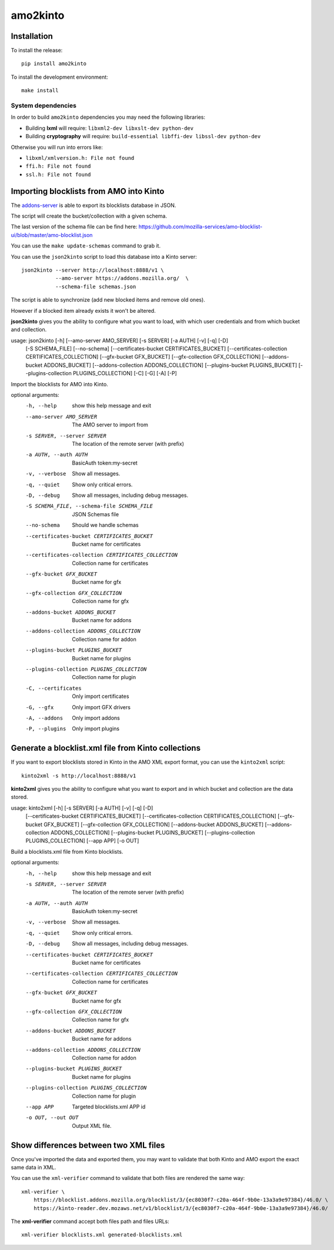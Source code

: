 #########
amo2kinto
#########


Installation
============

To install the release::

    pip install amo2kinto


To install the development environment::

    make install


System dependencies
-------------------

In order to build ``amo2kinto`` dependencies you may need the following libraries:

- Building **lxml** will require: ``libxml2-dev libxslt-dev python-dev``
- Building **cryptography** will require: ``build-essential libffi-dev libssl-dev python-dev``

Otherwise you will run into errors like:

- ``libxml/xmlversion.h: File not found``
- ``ffi.h: File not found``
- ``ssl.h: File not found``


Importing blocklists from AMO into Kinto
========================================

The `addons-server <https://github.com/mozilla/addons-server/>`_ is
able to export its blocklists database in JSON.

The script will create the bucket/collection with a given schema.

The last version of the schema file can be find here:
https://github.com/mozilla-services/amo-blocklist-ui/blob/master/amo-blocklist.json

You can use the ``make update-schemas`` command to grab it.

You can use the ``json2kinto`` script to load this database into a
Kinto server::

    json2kinto --server http://localhost:8888/v1 \
               --amo-server https://addons.mozilla.org/  \
               --schema-file schemas.json


The script is able to synchronize (add new blocked items and remove old ones).

However if a blocked item already exists it won't be altered.

**json2kinto** gives you the ability to configure what you want to
load, with which user credentials and from which bucket and collection.

.. code-block::

usage: json2kinto [-h] [--amo-server AMO_SERVER] [-s SERVER] [-a AUTH] [-v] [-q] [-D]
                  [-S SCHEMA_FILE] [--no-schema]
                  [--certificates-bucket CERTIFICATES_BUCKET]
                  [--certificates-collection CERTIFICATES_COLLECTION]
                  [--gfx-bucket GFX_BUCKET] [--gfx-collection GFX_COLLECTION]
                  [--addons-bucket ADDONS_BUCKET]
                  [--addons-collection ADDONS_COLLECTION]
                  [--plugins-bucket PLUGINS_BUCKET]
                  [--plugins-collection PLUGINS_COLLECTION]
                  [-C] [-G] [-A] [-P]

Import the blocklists for AMO into Kinto.

optional arguments:
  -h, --help            show this help message and exit
  --amo-server AMO_SERVER
                        The AMO server to import from
  -s SERVER, --server SERVER
                        The location of the remote server (with prefix)
  -a AUTH, --auth AUTH  BasicAuth token:my-secret
  -v, --verbose         Show all messages.
  -q, --quiet           Show only critical errors.
  -D, --debug           Show all messages, including debug messages.
  -S SCHEMA_FILE, --schema-file SCHEMA_FILE
                        JSON Schemas file
  --no-schema           Should we handle schemas
  --certificates-bucket CERTIFICATES_BUCKET
                        Bucket name for certificates
  --certificates-collection CERTIFICATES_COLLECTION
                        Collection name for certificates
  --gfx-bucket GFX_BUCKET
                        Bucket name for gfx
  --gfx-collection GFX_COLLECTION
                        Collection name for gfx
  --addons-bucket ADDONS_BUCKET
                        Bucket name for addons
  --addons-collection ADDONS_COLLECTION
                        Collection name for addon
  --plugins-bucket PLUGINS_BUCKET
                        Bucket name for plugins
  --plugins-collection PLUGINS_COLLECTION
                        Collection name for plugin
  -C, --certificates    Only import certificates
  -G, --gfx             Only import GFX drivers
  -A, --addons          Only import addons
  -P, --plugins         Only import plugins


Generate a blocklist.xml file from Kinto collections
====================================================

If you want to export blocklists stored in Kinto in the AMO XML export
format, you can use the ``kinto2xml`` script::

    kinto2xml -s http://localhost:8888/v1


**kinto2xml** gives you the ability to configure what you want to
export and in which bucket and collection are the data stored.

.. code-block::

usage: kinto2xml [-h] [-s SERVER] [-a AUTH] [-v] [-q] [-D]
                 [--certificates-bucket CERTIFICATES_BUCKET]
                 [--certificates-collection CERTIFICATES_COLLECTION]
                 [--gfx-bucket GFX_BUCKET] [--gfx-collection GFX_COLLECTION]
                 [--addons-bucket ADDONS_BUCKET]
                 [--addons-collection ADDONS_COLLECTION]
                 [--plugins-bucket PLUGINS_BUCKET]
                 [--plugins-collection PLUGINS_COLLECTION] [--app APP]
                 [-o OUT]

Build a blocklists.xml file from Kinto blocklists.

optional arguments:
  -h, --help            show this help message and exit
  -s SERVER, --server SERVER
                        The location of the remote server (with prefix)
  -a AUTH, --auth AUTH  BasicAuth token:my-secret
  -v, --verbose         Show all messages.
  -q, --quiet           Show only critical errors.
  -D, --debug           Show all messages, including debug messages.
  --certificates-bucket CERTIFICATES_BUCKET
                        Bucket name for certificates
  --certificates-collection CERTIFICATES_COLLECTION
                        Collection name for certificates
  --gfx-bucket GFX_BUCKET
                        Bucket name for gfx
  --gfx-collection GFX_COLLECTION
                        Collection name for gfx
  --addons-bucket ADDONS_BUCKET
                        Bucket name for addons
  --addons-collection ADDONS_COLLECTION
                        Collection name for addon
  --plugins-bucket PLUGINS_BUCKET
                        Bucket name for plugins
  --plugins-collection PLUGINS_COLLECTION
                        Collection name for plugin
  --app APP             Targeted blocklists.xml APP id
  -o OUT, --out OUT     Output XML file.


Show differences between two XML files
======================================

Once you've imported the data and exported them, you may want to
validate that both Kinto and AMO export the exact same data in XML.

You can use the ``xml-verifier`` command to validate that both files
are rendered the same way::

    xml-verifier \
        https://blocklist.addons.mozilla.org/blocklist/3/{ec8030f7-c20a-464f-9b0e-13a3a9e97384}/46.0/ \
        https://kinto-reader.dev.mozaws.net/v1/blocklist/3/{ec8030f7-c20a-464f-9b0e-13a3a9e97384}/46.0/

The **xml-verifier** command accept both files path and files URLs::

   xml-verifier blocklists.xml generated-blocklists.xml
